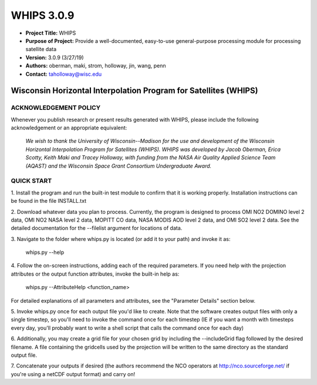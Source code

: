 ===========
WHIPS 3.0.9
===========

* **Project Title:** WHIPS
* **Purpose of Project:** Provide a well-documented, easy-to-use general-purpose processing module for processing satellite data
* **Version:** 3.0.9 (3/27/19)
* **Authors:** oberman, maki, strom, holloway, jin, wang, penn
* **Contact:** taholloway@wisc.edu

Wisconsin Horizontal Interpolation Program for Satellites (WHIPS)
=================================================================

ACKNOWLEDGEMENT POLICY
----------------------
Whenever you publish research or present results generated with WHIPS,
please include the following acknowledgement or an appropriate
equivalent:

	*We wish to thank the University of Wisconsin--Madison for the* 
	*use and development of the Wisconsin Horizontal Interpolation*
	*Program for Satellites (WHIPS).  WHIPS was developed by Jacob*
	*Oberman, Erica Scotty, Keith Maki and Tracey Holloway, with* 
	*funding from the NASA Air Quality Applied Science Team* 
	*(AQAST) and the Wisconsin Space Grant Consortium Undergraduate*
	*Award.*


QUICK START
-----------


1. Install the program and run the built-in test module to confirm
that it is working properly.  Installation instructions can be found
in the file INSTALL.txt


2. Download whatever data you plan to process.  Currently, the program
is designed to process OMI NO2 DOMINO level 2 data, OMI NO2 NASA level
2 data, MOPITT CO data, NASA MODIS AOD level 2 data, and OMI SO2 level 2 data.  See the 
detailed documentation for the --filelist argument for locations of data.


3. Navigate to the folder where whips.py is located (or add it to
your path) and invoke it as:

     whips.py --help


4. Follow the on-screen instructions, adding each of the required
parameters.  If you need help with the projection attributes or the
output function attributes, invoke the built-in help as:

     whips.py --AttributeHelp <function_name>

For detailed explanations of all parameters and attributes, see the
"Parameter Details" section below.


5. Invoke whips.py once for each output file you'd like to create.
Note that the software creates output files with only a single
timestep, so you'll need to invoke the command once for each timestep
(IE if you want a month with timesteps every day, you'll probably want
to write a shell script that calls the command once for each day)


6. Additionally, you may create a grid file for your chosen grid by
including the --includeGrid flag followed by the desired filename.
A file containing the gridcells used by the projection will be written
to the same directory as the standard output file.


7. Concatenate your outputs if desired (the authors recommend the NCO
operators at http://nco.sourceforge.net/ if you're using a netCDF
output format) and carry on!

